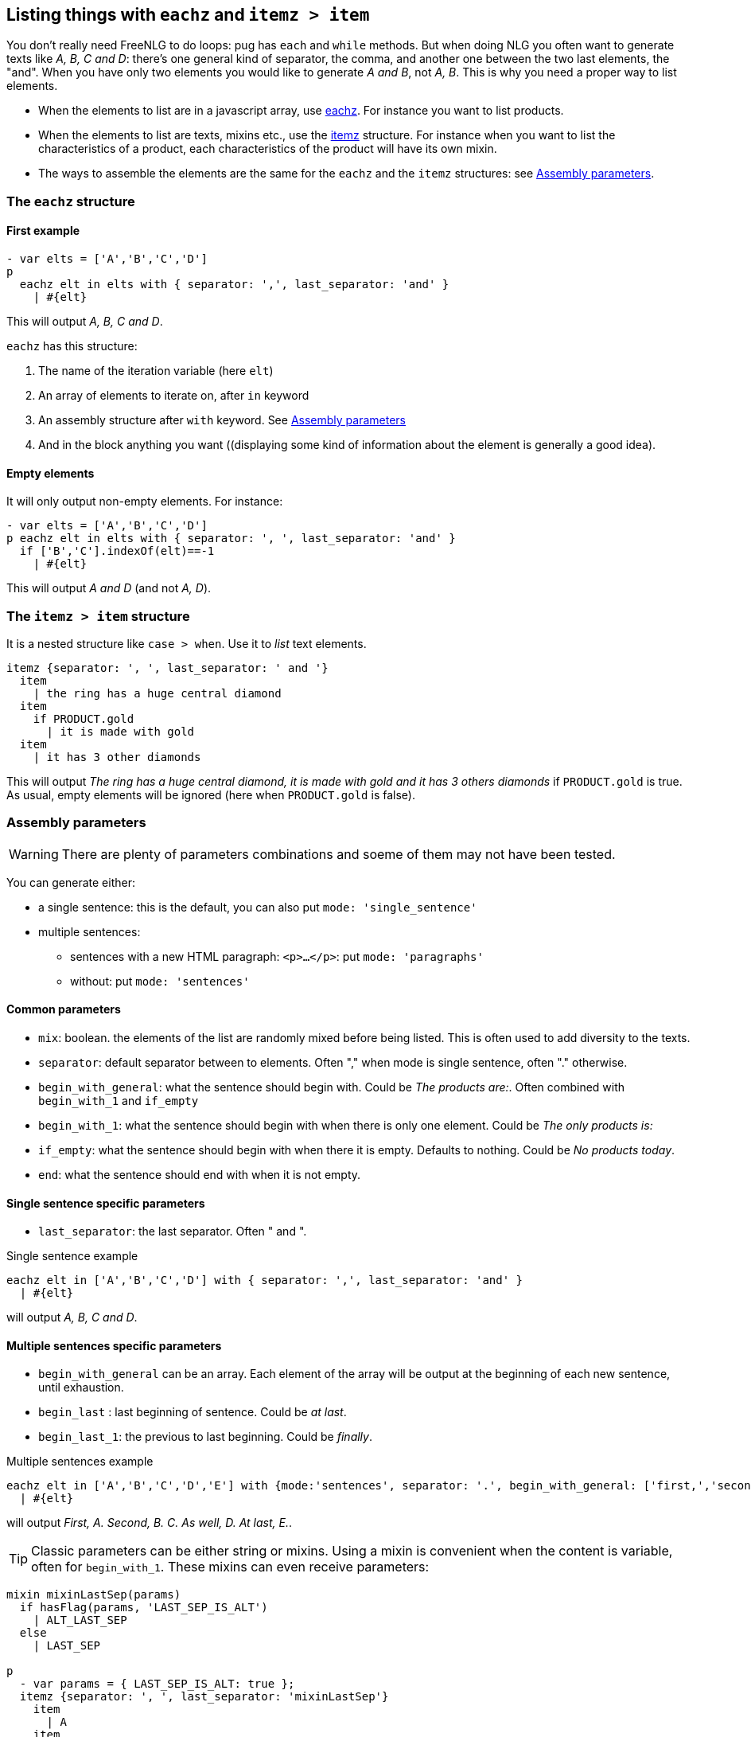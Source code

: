 == Listing things with `eachz` and `itemz > item`

You don't really need FreeNLG to do loops: pug has `each` and `while` methods. But when doing NLG you often want to generate texts like _A, B, C and D_: there's one general kind of separator, the comma, and another one between the two last elements, the "and".
When you have only two elements you would like to generate _A and B_, not _A, B_.
This is why you need a proper way to list elements.

* When the elements to list are in a javascript array, use <<eachz>>. For instance you want to list products.
* When the elements to list are texts, mixins etc., use the <<itemz>> structure. For instance when you want to list the characteristics of a product, each characteristics of the product will have its own mixin.
* The ways to assemble the elements are the same for the `eachz` and the `itemz` structures: see <<assembly_parameters>>.


anchor:eachz[eachz]

=== The `eachz` structure

==== First example

....
- var elts = ['A','B','C','D']
p 
  eachz elt in elts with { separator: ',', last_separator: 'and' }
    | #{elt}
....
This will output _A, B, C and D_.

ifdef::backend-html5[]
++++
<script>
spawnEditor('en_US', 
`- var elts = ['A','B','C','D']
p 
  eachz elt in elts with { separator: ',', last_separator: 'and' }
    | #{elt}
`
);
</script>
++++
endif::[]

`eachz` has this structure:

. The name of the iteration variable (here `elt`)
. An array of elements to iterate on, after `in` keyword
. An assembly structure after `with` keyword. See <<assembly_parameters>>
. And in the block anything you want ((displaying some kind of information about the element is generally a good idea).


==== Empty elements

It will only output non-empty elements. For instance:
....
- var elts = ['A','B','C','D']
p eachz elt in elts with { separator: ', ', last_separator: 'and' }
  if ['B','C'].indexOf(elt)==-1
    | #{elt}
....
This will output _A and D_ (and not _A, D_).

ifdef::backend-html5[]
++++
<script>
spawnEditor('en_US', 
`- var elts = ['A','B','C','D']
p
  eachz elt in elts with { separator: ', ', last_separator: 'and' }
    if ['B','C'].indexOf(elt)==-1
      | #{elt}
`
);
</script>
++++
endif::[]


anchor:itemz[itemz]

=== The `itemz > item` structure

It is a nested structure like `case > when`. Use it to _list_ text elements.
....
itemz {separator: ', ', last_separator: ' and '}
  item
    | the ring has a huge central diamond
  item
    if PRODUCT.gold
      | it is made with gold
  item
    | it has 3 other diamonds
....
This will output _The ring has a huge central diamond, it is made with gold and it has 3 others diamonds_ if `PRODUCT.gold` is true.
As usual, empty elements will be ignored (here when `PRODUCT.gold` is false).

ifdef::backend-html5[]
++++
<script>
spawnEditor('en_US', 
`- let PRODUCT = {'gold': true};
itemz {separator: ', ', last_separator: ' and '}
  item
    | the ring has a huge central diamond
  item
    if PRODUCT.gold
      | it is made with gold
  item
    | it has 3 other diamonds
`
);
</script>
++++
endif::[]


anchor:assembly_parameters[Assembly parameters]

=== Assembly parameters

WARNING: There are plenty of parameters combinations and soeme of them may not have been tested.

You can generate either:

* a single sentence: this is the default, you can also put `mode: 'single_sentence'`
* multiple sentences:
** sentences with a new HTML paragraph: `<p>...</p>`: put `mode: 'paragraphs'`
** without: put `mode: 'sentences'`

==== Common parameters

* `mix`: boolean. the elements of the list are randomly mixed before being listed. This is often used to add diversity to the texts.
* `separator`: default separator between to elements. Often "," when mode is single sentence, often "." otherwise.
* `begin_with_general`: what the sentence should begin with. Could be _The products are:_. Often combined with `begin_with_1` and `if_empty`
* `begin_with_1`: what the sentence should begin with when there is only one element. Could be _The only products is:_
* `if_empty`: what the sentence should begin with when there it is empty. Defaults to nothing. Could be _No products today_.
* `end`: what the sentence should end with when it is not empty.

==== Single sentence specific parameters

* `last_separator`: the last separator. Often " and ".

.Single sentence example
....
eachz elt in ['A','B','C','D'] with { separator: ',', last_separator: 'and' }
  | #{elt}
....
will output _A, B, C and D_.

ifdef::backend-html5[]
++++
<script>
spawnEditor('en_US', 
`p
  eachz elt in ['A','B','C','D'] with { separator: ',', last_separator: 'and' }
    | #{elt}
`
);
</script>
++++
endif::[]

==== Multiple sentences specific parameters

* `begin_with_general` can be an array. Each element of the array will be output at the beginning of each new sentence, until exhaustion.
* `begin_last` : last beginning of sentence. Could be _at last_.
* `begin_last_1`: the previous to last beginning. Could be _finally_.

.Multiple sentences example
....
eachz elt in ['A','B','C','D','E'] with {mode:'sentences', separator: '.', begin_with_general: ['first,','second,'], begin_last_1: 'as well,', begin_last: 'at last,'}
  | #{elt}
....
will output _First, A. Second, B. C. As well, D. At last, E._.

ifdef::backend-html5[]
++++
<script>
spawnEditor('en_US', 
`p
  eachz elt in ['A','B','C','D','E'] with {mode:'sentences', separator: '.', begin_with_general: ['first,','second,'], begin_last_1: 'as well,', begin_last: 'at last,'}
    | #{elt}
`
);
</script>
++++
endif::[]


TIP: Classic parameters can be either string or mixins. Using a mixin is convenient when the content is variable, often for `begin_with_1`. These mixins can even receive parameters:

....
mixin mixinLastSep(params)
  if hasFlag(params, 'LAST_SEP_IS_ALT')
    | ALT_LAST_SEP
  else
    | LAST_SEP

p
  - var params = { LAST_SEP_IS_ALT: true };
  itemz {separator: ', ', last_separator: 'mixinLastSep'}
    item
      | A
    item
      | B
....
This will output _A ALT_LAST_SEP B_. The name of the variable *must* be `params`.

ifdef::backend-html5[]
++++
<script>
spawnEditor('en_US', 
`mixin mixinLastSep(params)
  if hasFlag(params, 'LAST_SEP_IS_ALT')
    | ALT_LAST_SEP
  else
    | LAST_SEP

p
  - var params = { LAST_SEP_IS_ALT: true };
  itemz {separator: ', ', last_separator: 'mixinLastSep'}
    item
      | A
    item
      | B
`
);
</script>
++++
endif::[]

